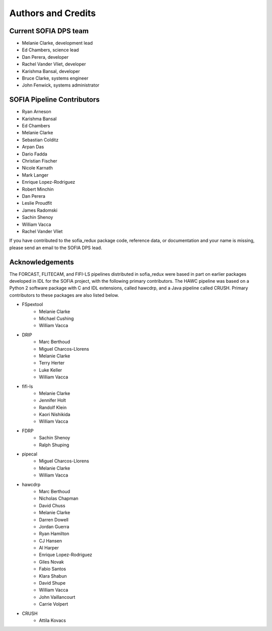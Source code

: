 *******************
Authors and Credits
*******************

Current SOFIA DPS team
======================

* Melanie Clarke, development lead
* Ed Chambers, science lead
* Dan Perera, developer
* Rachel Vander Vliet, developer
* Karishma Bansal, developer
* Bruce Clarke, systems engineer
* John Fenwick, systems administrator


SOFIA Pipeline Contributors
===========================

* Ryan Arneson
* Karishma Bansal
* Ed Chambers
* Melanie Clarke
* Sebastian Colditz
* Arpan Das
* Dario Fadda
* Christian Fischer
* Nicole Karnath
* Mark Langer
* Enrique Lopez-Rodriguez
* Robert Minchin
* Dan Perera
* Leslie Proudfit
* James Radomski
* Sachin Shenoy
* William Vacca
* Rachel Vander Vliet

If you have contributed to the sofia_redux package code, reference data,
or documentation and your name is missing, please send an email to the
SOFIA DPS lead.

Acknowledgements
================

The FORCAST, FLITECAM, and FIFI-LS pipelines distributed in sofia_redux
were based in part on earlier packages developed in IDL for the SOFIA
project, with the following primary contributors.  The HAWC pipeline was
based on a Python 2 software package with C and IDL extensions, called
hawcdrp, and a Java pipeline called CRUSH.  Primary contributors to these
packages are also listed below.

* FSpextool
   - Melanie Clarke
   - Michael Cushing
   - William Vacca
* DRIP
   - Marc Berthoud
   - Miguel Charcos-Llorens
   - Melanie Clarke
   - Terry Herter
   - Luke Keller
   - William Vacca
* fifi-ls
   - Melanie Clarke
   - Jennifer Holt
   - Randolf Klein
   - Kaori Nishikida
   - William Vacca
* FDRP
   - Sachin Shenoy
   - Ralph Shuping
* pipecal
   - Miguel Charcos-Llorens
   - Melanie Clarke
   - William Vacca
* hawcdrp
   - Marc Berthoud
   - Nicholas Chapman
   - David Chuss
   - Melanie Clarke
   - Darren Dowell
   - Jordan Guerra
   - Ryan Hamilton
   - CJ Hansen
   - Al Harper
   - Enrique Lopez-Rodriguez
   - Giles Novak
   - Fabio Santos
   - Klara Shabun
   - David Shupe
   - William Vacca
   - John Vaillancourt
   - Carrie Volpert
* CRUSH
   - Attila Kovacs
